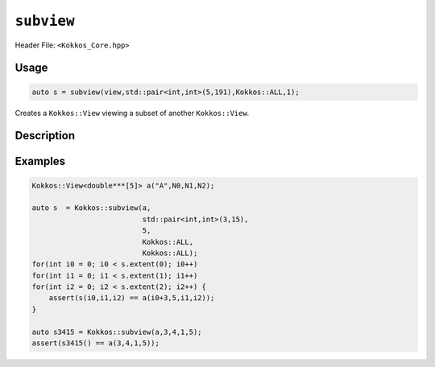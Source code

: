 ``subview``
===========

.. role:: cppkokkos(code)
    :language: cppkokkos

Header File: ``<Kokkos_Core.hpp>``

Usage
-----

.. code-block:: cpp

    auto s = subview(view,std::pair<int,int>(5,191),Kokkos::ALL,1);

Creates a ``Kokkos::View`` viewing a subset of another ``Kokkos::View``.


.. _KokkosAll: ../utilities/all.html#kokkosall

.. |KokkosAll| replace:: :cppkokkos:func:`Kokkos::ALL`

Description
-----------

.. cppkokkos:function:: template<class ViewType, class ... Args> IMPL_DETAIL subview(const ViewType& v, Args ... args)

   Returns a new ``Kokkos::View`` ``s`` representing a subset of ``v`` specified by ``args...``. The return type of subview is an implementation detail and is determined by the types in ``Args...``.

   .. rubric:: Subset selection:

   * For every integer argument in ``args...`` the rank of the returned view is one smaller
     than the rank of ``v`` and the values referenced by ``s`` correspond to the values associated
     with using the integer argument in the corresponding position during indexing into ``v``.

   * Passing |KokkosAll|_ as the ``r``\ th argument is equivalent to passing ``pair<ptrdiff_t,ptrdiff_t>(0,v.extent(r))`` as the ``r``\ th argument.

   * If the ``r``\ th argument ``arg_r`` is the ``d``\ th range (\ ``std::pair``\ , ``Kokkos::pair`` or |KokkosAll|_ )
     in the argument list than ``s.extent(d) = arg_r.second-arg_r.first``\ , and dimension ``d`` of ``s``
     references the range ``[arg_r.first,arg_r.second)`` of dimension ``r`` of ``v``.

   .. rubric:: Restrictions:

   * ``sizeof...(args)`` is equal to ``ViewType::rank``.

   * Valid arguments are of type:

     - ``std::pair<iType,iType>`` with ``std::is_integral<iType>::value`` being true.

     - ``Kokkos::pair<iType,iType>`` with ``std::is_integral<iType>::value`` being true.

     - ``iType`` with ``std::is_integral<iType>::value`` being true.

     - ``std::remove_const_t< decltype(``\ |KokkosAll|_ ``)>``

   * If the ``r``\ th argument ``arg_r`` is of type ``std::pair<iType,iType>`` or ``Kokkos::pair<iType,iType>`` it must meet:

     - ``arg_r.first >= 0``

     - ``arg_r.second <= v.extent(r)``

     - ``arg_r.first <= arg_r.second``

   * If the ``r``\ th argument ``arg_r`` is an integral it must meet:

     - ``arg_r >= 0``

     - ``arg_r < v.extent(r)``

Examples
--------

.. code-block:: cpp

    Kokkos::View<double***[5]> a("A",N0,N1,N2);

    auto s  = Kokkos::subview(a,
                              std::pair<int,int>(3,15),
			      5,
			      Kokkos::ALL,
			      Kokkos::ALL);
    for(int i0 = 0; i0 < s.extent(0); i0++)
    for(int i1 = 0; i1 < s.extent(1); i1++)
    for(int i2 = 0; i2 < s.extent(2); i2++) {
        assert(s(i0,i1,i2) == a(i0+3,5,i1,i2));
    }

    auto s3415 = Kokkos::subview(a,3,4,1,5);
    assert(s3415() == a(3,4,1,5));
